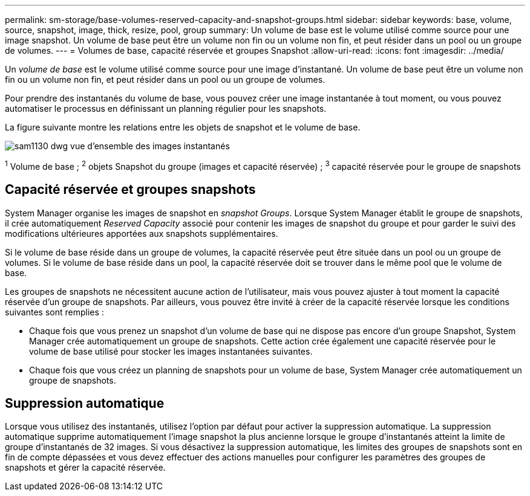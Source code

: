 ---
permalink: sm-storage/base-volumes-reserved-capacity-and-snapshot-groups.html 
sidebar: sidebar 
keywords: base, volume, source, snapshot, image, thick, resize, pool, group 
summary: Un volume de base est le volume utilisé comme source pour une image snapshot. Un volume de base peut être un volume non fin ou un volume non fin, et peut résider dans un pool ou un groupe de volumes. 
---
= Volumes de base, capacité réservée et groupes Snapshot
:allow-uri-read: 
:icons: font
:imagesdir: ../media/


[role="lead"]
Un _volume de base_ est le volume utilisé comme source pour une image d'instantané. Un volume de base peut être un volume non fin ou un volume non fin, et peut résider dans un pool ou un groupe de volumes.

Pour prendre des instantanés du volume de base, vous pouvez créer une image instantanée à tout moment, ou vous pouvez automatiser le processus en définissant un planning régulier pour les snapshots.

La figure suivante montre les relations entre les objets de snapshot et le volume de base.

image::../media/sam1130-dwg-snapshots-images-overview.gif[sam1130 dwg vue d'ensemble des images instantanés]

^1^ Volume de base ; ^2^ objets Snapshot du groupe (images et capacité réservée) ; ^3^ capacité réservée pour le groupe de snapshots



== Capacité réservée et groupes snapshots

System Manager organise les images de snapshot en _snapshot Groups_. Lorsque System Manager établit le groupe de snapshots, il crée automatiquement _Reserved Capacity_ associé pour contenir les images de snapshot du groupe et pour garder le suivi des modifications ultérieures apportées aux snapshots supplémentaires.

Si le volume de base réside dans un groupe de volumes, la capacité réservée peut être située dans un pool ou un groupe de volumes. Si le volume de base réside dans un pool, la capacité réservée doit se trouver dans le même pool que le volume de base.

Les groupes de snapshots ne nécessitent aucune action de l'utilisateur, mais vous pouvez ajuster à tout moment la capacité réservée d'un groupe de snapshots. Par ailleurs, vous pouvez être invité à créer de la capacité réservée lorsque les conditions suivantes sont remplies :

* Chaque fois que vous prenez un snapshot d'un volume de base qui ne dispose pas encore d'un groupe Snapshot, System Manager crée automatiquement un groupe de snapshots. Cette action crée également une capacité réservée pour le volume de base utilisé pour stocker les images instantanées suivantes.
* Chaque fois que vous créez un planning de snapshots pour un volume de base, System Manager crée automatiquement un groupe de snapshots.




== Suppression automatique

Lorsque vous utilisez des instantanés, utilisez l'option par défaut pour activer la suppression automatique. La suppression automatique supprime automatiquement l'image snapshot la plus ancienne lorsque le groupe d'instantanés atteint la limite de groupe d'instantanés de 32 images. Si vous désactivez la suppression automatique, les limites des groupes de snapshots sont en fin de compte dépassées et vous devez effectuer des actions manuelles pour configurer les paramètres des groupes de snapshots et gérer la capacité réservée.
